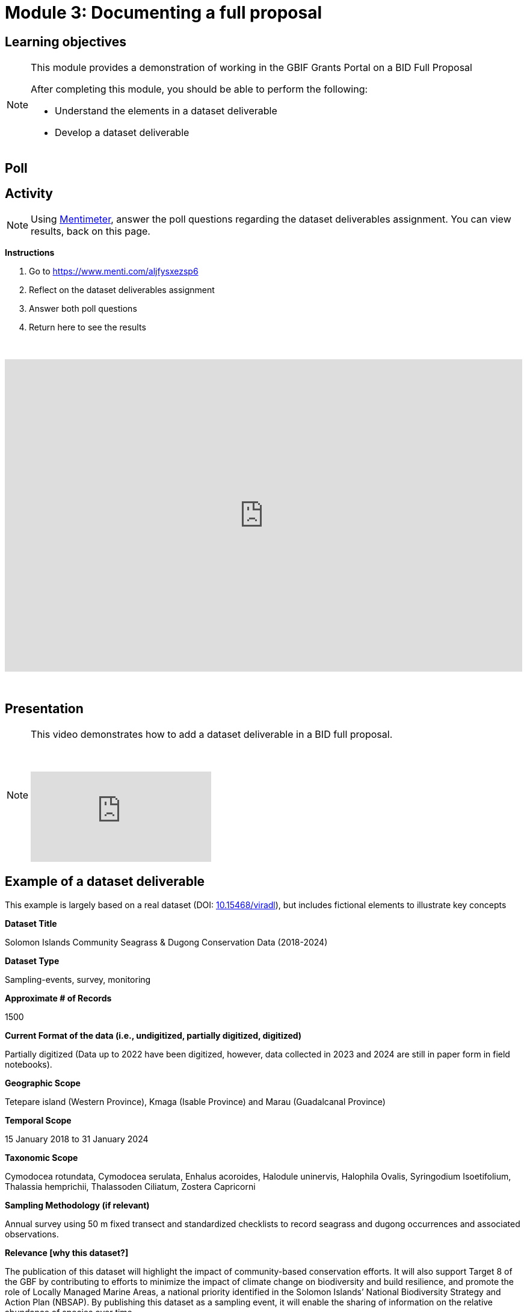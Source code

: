 = Module 3: Documenting a full proposal

== Learning objectives

[NOTE.objectives]
====
This module provides a demonstration of working in the GBIF Grants Portal on a BID Full Proposal

After completing this module, you should be able to perform the following:

* Understand the elements in a dataset deliverable
* Develop a dataset deliverable

====

== Poll

== Activity

[NOTE.quiz]
Using https://www.menti.com/aljfysxezsp6[Mentimeter^], answer the poll questions regarding the dataset deliverables assignment. You can view results, back on this page.

*Instructions*

. Go to https://www.menti.com/aljfysxezsp6
. Reflect on the dataset deliverables assignment
. Answer both poll questions
. Return here to see the results

&nbsp;

++++
<div style='position: relative; padding-bottom: 56.25%; padding-top: 35px; height: 0; overflow: hidden;'><iframe sandbox='allow-scripts allow-same-origin allow-presentation' allowfullscreen='true' allowtransparency='true' frameborder='0' height='315' src='https://www.mentimeter.com/app/presentation/alshe3mroa58s24w4e94m9mfjyg28x48/embed' style='position: absolute; top: 0; left: 0; width: 100%; height: 100%;' width='420'></iframe></div>
++++

&nbsp;

== Presentation

[NOTE.presentation]
====
This video demonstrates how to add a dataset deliverable in a BID full proposal.

&nbsp;

[.responsive-video]
video::1109755110[vimeo]
====

== Example of a dataset deliverable

This example is largely based on a real dataset (DOI: https://doi.org/10.15468/viradl[10.15468/viradl^]), but includes fictional elements to illustrate key concepts

*Dataset Title* 

Solomon Islands Community Seagrass & Dugong Conservation Data (2018-2024)
 
*Dataset Type*

Sampling-events, survey, monitoring

*Approximate # of Records*

1500

*Current Format of the data (i.e., undigitized, partially digitized, digitized)*

Partially digitized (Data up to 2022 have been digitized, however, data collected in 2023 and 2024 are still in paper form in field notebooks).

*Geographic Scope*

Tetepare island (Western Province), Kmaga (Isable Province) and Marau (Guadalcanal Province)

*Temporal Scope*

15 January 2018 to 31 January 2024

*Taxonomic Scope*

Cymodocea rotundata, Cymodocea serulata, Enhalus acoroides, Halodule uninervis, Halophila Ovalis, Syringodium Isoetifolium, Thalassia hemprichii, Thalassoden Ciliatum, Zostera Capricorni

*Sampling Methodology (if relevant)*

Annual survey using 50 m fixed transect and standardized checklists to record seagrass and dugong occurrences and associated observations.

*Relevance [why this dataset?]*

The publication of this dataset will highlight the impact of community-based conservation efforts. It will also support Target 8 of the GBF by contributing to efforts to minimize the impact of climate change on biodiversity and build resilience, and promote the role of Locally Managed Marine Areas, a national priority identified in the Solomon Islands’ National Biodiversity Strategy and Action Plan (NBSAP). By publishing this dataset as a sampling event, it will enable the sharing of information on the relative abundance of species over time.

*Data Holders*

Solomon Islands Ministry of the Environment and Climate Change

*Has the data holder confirmed agreement to publish the data through GBIF?*

Yes

*Expected Publication date*

25 June 2026
